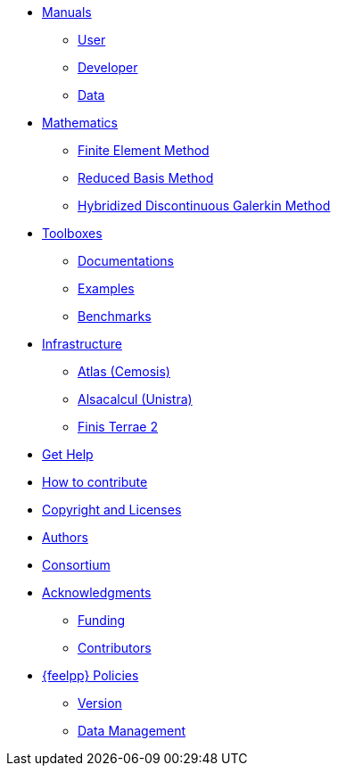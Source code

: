 * xref:index.adoc#_manuals_references[Manuals]
** xref:index.adoc#_manuals_references[User]
** xref:index.adoc#_manuals_references[Developer]
** xref:index.adoc#_manuals_references[Data]

* xref:index.adoc#_mathematics_references[Mathematics]
** xref:math:fem:index.adoc[Finite Element Method]
** xref:math:rbm:index.adoc[Reduced Basis Method]
** xref:math:hdg:index.adoc[Hybridized Discontinuous Galerkin Method]

* xref:index.adoc#_toolboxes[Toolboxes]
** xref:toolboxes:ROOT:index.adoc[Documentations]
** xref:examples:ROOT:index.adoc[Examples]
** xref:benchmarks:ROOT:index.adoc[Benchmarks]

* xref:index.adoc#_infrastructure[Infrastructure]
** xref:infra/atlas.adoc[Atlas (Cemosis)]
** xref:infra/alsacalcul.adoc[Alsacalcul (Unistra)]
** xref:infra/ft2.adoc#atlas[Finis Terrae 2]

* xref:index.adoc#_get_help[Get Help]
* xref:index.adoc#_how_to_contribute[How to contribute]
* xref:index.adoc#_authors[Copyright and Licenses]
* xref:index.adoc#_authors[Authors]
* xref:consortium.adoc[Consortium]

* xref:acknowledgments.adoc[Acknowledgments]
** xref:acknowledgments.adoc#_funding[Funding]
** xref:acknowledgments.adoc#_contributors[Contributors]



* xref:policy/index.adoc[{feelpp} Policies]
** xref:policy/version.adoc[Version]
** xref:data::index.adoc[Data Management]
